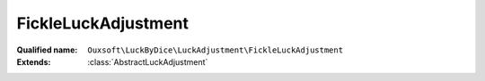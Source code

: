 FickleLuckAdjustment
====================

:Qualified name: ``Ouxsoft\LuckByDice\LuckAdjustment\FickleLuckAdjustment``
:Extends: :class:`AbstractLuckAdjustment`

.. php:class:: FickleLuckAdjustment

  .. php:method:: public getAdjustment ([]) -> int

    Update luck based on percentage of roll outcome

    :param float $rollPercent:
      Default: ``0.5``
    :returns: int -- 

  .. php:method:: public getMax () -> int

    Get max

    :returns: int -- 

  .. php:method:: public getMin () -> int

    Get min

    :returns: int -- 

  .. php:method:: public getName () -> string

    Get name of adjustment class

    :returns: string -- 

  .. php:method:: public run (int $currentLuck[, float $rollPercent]) -> int

    :param int $currentLuck:
    :param float $rollPercent:
      Default: ``0.5``
    :returns: int -- 

  .. php:method:: public setMax (int $max)

    Set max

    :param int $max:
    :returns: void

  .. php:method:: public setMin (int $min)

    Set min

    :param int $min:
    :returns: void

